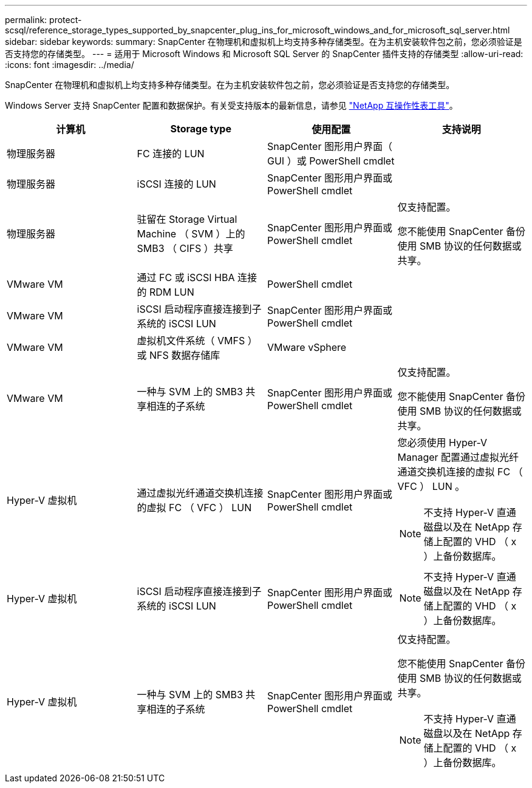 ---
permalink: protect-scsql/reference_storage_types_supported_by_snapcenter_plug_ins_for_microsoft_windows_and_for_microsoft_sql_server.html 
sidebar: sidebar 
keywords:  
summary: SnapCenter 在物理机和虚拟机上均支持多种存储类型。在为主机安装软件包之前，您必须验证是否支持您的存储类型。 
---
= 适用于 Microsoft Windows 和 Microsoft SQL Server 的 SnapCenter 插件支持的存储类型
:allow-uri-read: 
:icons: font
:imagesdir: ../media/


[role="lead"]
SnapCenter 在物理机和虚拟机上均支持多种存储类型。在为主机安装软件包之前，您必须验证是否支持您的存储类型。

Windows Server 支持 SnapCenter 配置和数据保护。有关受支持版本的最新信息，请参见
https://imt.netapp.com/matrix/imt.jsp?components=112389;&solution=1257&isHWU&src=IMT["NetApp 互操作性表工具"^]。

|===
| 计算机 | Storage type | 使用配置 | 支持说明 


 a| 
物理服务器
 a| 
FC 连接的 LUN
 a| 
SnapCenter 图形用户界面（ GUI ）或 PowerShell cmdlet
 a| 



 a| 
物理服务器
 a| 
iSCSI 连接的 LUN
 a| 
SnapCenter 图形用户界面或 PowerShell cmdlet
 a| 



 a| 
物理服务器
 a| 
驻留在 Storage Virtual Machine （ SVM ）上的 SMB3 （ CIFS ）共享
 a| 
SnapCenter 图形用户界面或 PowerShell cmdlet
 a| 
仅支持配置。

您不能使用 SnapCenter 备份使用 SMB 协议的任何数据或共享。



 a| 
VMware VM
 a| 
通过 FC 或 iSCSI HBA 连接的 RDM LUN
 a| 
PowerShell cmdlet
 a| 



 a| 
VMware VM
 a| 
iSCSI 启动程序直接连接到子系统的 iSCSI LUN
 a| 
SnapCenter 图形用户界面或 PowerShell cmdlet
 a| 



 a| 
VMware VM
 a| 
虚拟机文件系统（ VMFS ）或 NFS 数据存储库
 a| 
VMware vSphere
 a| 



 a| 
VMware VM
 a| 
一种与 SVM 上的 SMB3 共享相连的子系统
 a| 
SnapCenter 图形用户界面或 PowerShell cmdlet
 a| 
仅支持配置。

您不能使用 SnapCenter 备份使用 SMB 协议的任何数据或共享。



 a| 
Hyper-V 虚拟机
 a| 
通过虚拟光纤通道交换机连接的虚拟 FC （ VFC ） LUN
 a| 
SnapCenter 图形用户界面或 PowerShell cmdlet
 a| 
您必须使用 Hyper-V Manager 配置通过虚拟光纤通道交换机连接的虚拟 FC （ VFC ） LUN 。


NOTE: 不支持 Hyper-V 直通磁盘以及在 NetApp 存储上配置的 VHD （ x ）上备份数据库。



 a| 
Hyper-V 虚拟机
 a| 
iSCSI 启动程序直接连接到子系统的 iSCSI LUN
 a| 
SnapCenter 图形用户界面或 PowerShell cmdlet
 a| 

NOTE: 不支持 Hyper-V 直通磁盘以及在 NetApp 存储上配置的 VHD （ x ）上备份数据库。



 a| 
Hyper-V 虚拟机
 a| 
一种与 SVM 上的 SMB3 共享相连的子系统
 a| 
SnapCenter 图形用户界面或 PowerShell cmdlet
 a| 
仅支持配置。

您不能使用 SnapCenter 备份使用 SMB 协议的任何数据或共享。


NOTE: 不支持 Hyper-V 直通磁盘以及在 NetApp 存储上配置的 VHD （ x ）上备份数据库。

|===